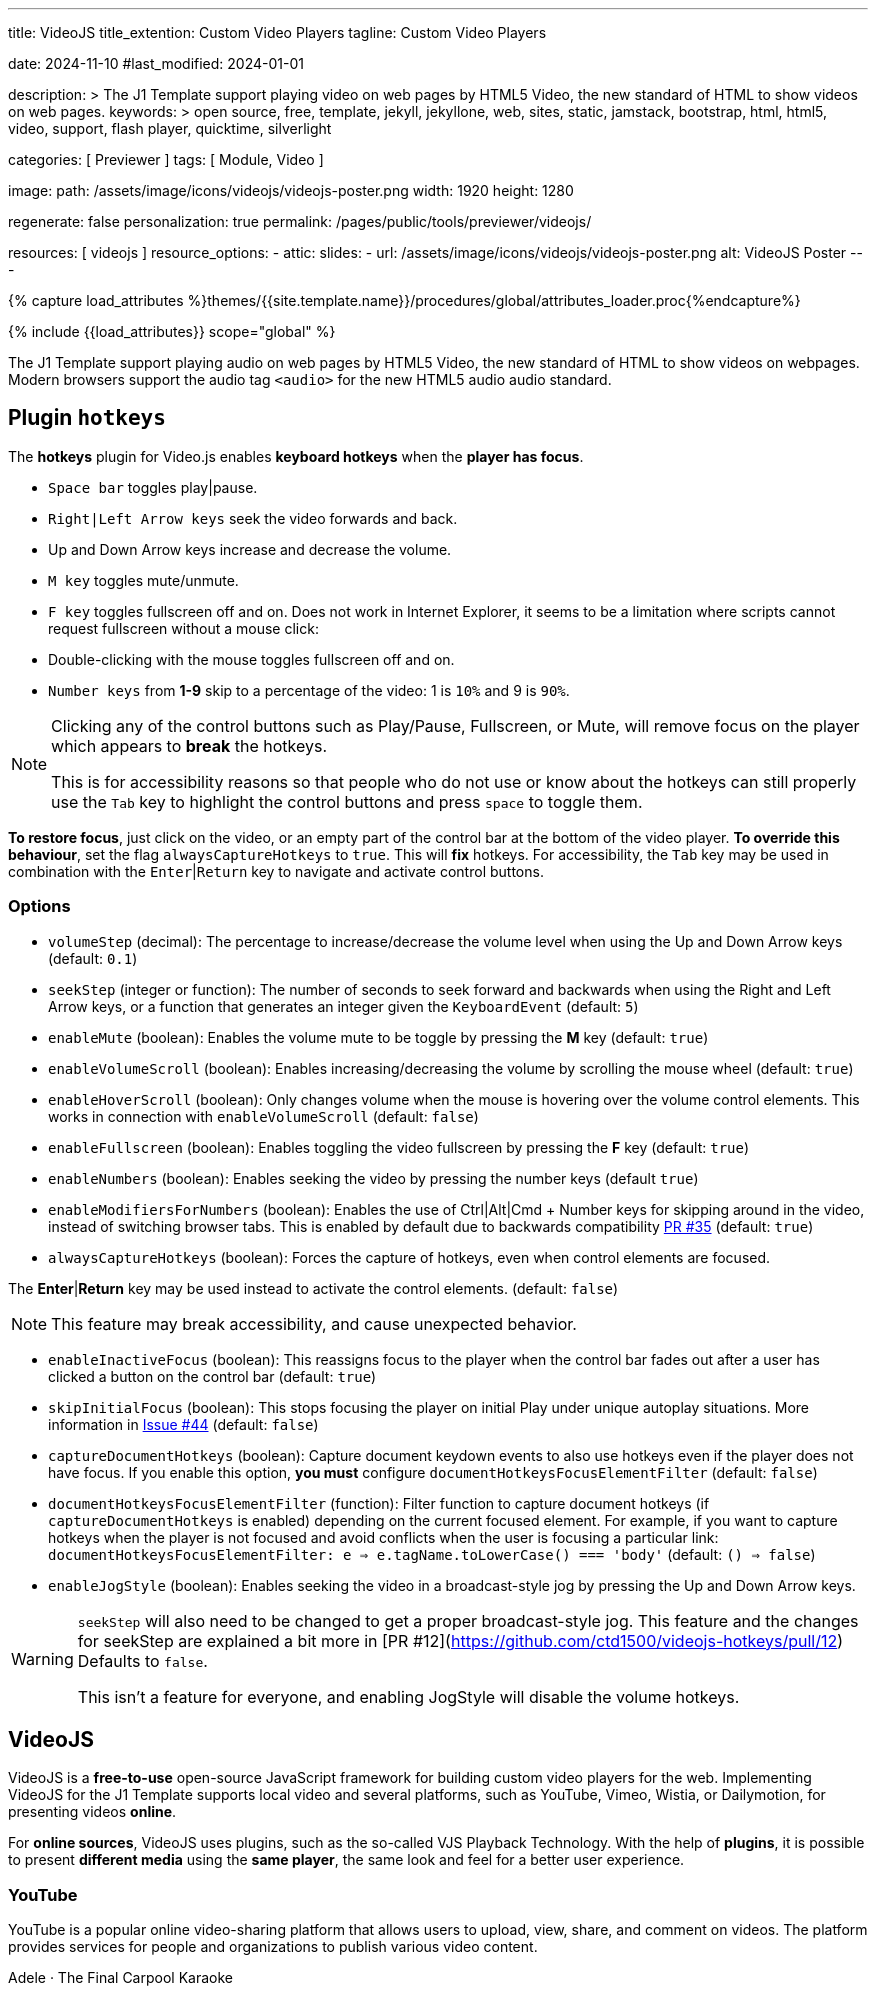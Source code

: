 ---
title:                                  VideoJS
title_extention:                        Custom Video Players
tagline:                                Custom Video Players

date:                                   2024-11-10
#last_modified:                         2024-01-01

description: >
                                        The J1 Template support playing video on web pages
                                        by HTML5 Video, the new standard of HTML to show
                                        videos on web pages.
keywords: >
                                        open source, free, template, jekyll, jekyllone, web,
                                        sites, static, jamstack, bootstrap,
                                        html, html5, video, support, flash player,
                                        quicktime, silverlight

categories:                             [ Previewer ]
tags:                                   [ Module, Video ]

image:
  path:                                 /assets/image/icons/videojs/videojs-poster.png
  width:                                1920
  height:                               1280

regenerate:                             false
personalization:                        true
permalink:                              /pages/public/tools/previewer/videojs/

resources:                              [ videojs ]
resource_options:
  - attic:
      slides:
        - url:                          /assets/image/icons/videojs/videojs-poster.png
          alt:                          VideoJS Poster
---

// Page Initializer
// =============================================================================
// Enable the Liquid Preprocessor
:page-liquid:

// Set (local) page attributes here
// -----------------------------------------------------------------------------
// :page--attr:                         <attr-value>
:images-dir:                            {imagesdir}/pages/roundtrip/100_present_images

// Attribute settings for section control
//
:ytp_fortnight:                         false
:ytp_example:                           false


//  Load Liquid procedures
// -----------------------------------------------------------------------------
{% capture load_attributes %}themes/{{site.template.name}}/procedures/global/attributes_loader.proc{%endcapture%}

// Load page attributes
// -----------------------------------------------------------------------------
{% include {{load_attributes}} scope="global" %}


// Page content
// ~~~~~~~~~~~~~~~~~~~~~~~~~~~~~~~~~~~~~~~~~~~~~~~~~~~~~~~~~~~~~~~~~~~~~~~~~~~~~
[role="dropcap"]
The J1 Template support playing audio on web pages by HTML5 Video, the new
standard of HTML to show videos on webpages. Modern browsers support the
audio tag `<audio>` for the new HTML5 audio audio standard.

// Include sub-documents (if any)
// -----------------------------------------------------------------------------

== Plugin `hotkeys`

The *hotkeys* plugin for Video.js enables *keyboard hotkeys* when the
*player has focus*.

* `Space bar` toggles play|pause.
* `Right|Left Arrow keys` seek the video forwards and back.
* Up and Down Arrow keys increase and decrease the volume.
* `M key` toggles mute/unmute.
* `F key` toggles fullscreen off and on. Does not work in Internet Explorer,
  it seems to be a limitation where scripts cannot request fullscreen without
  a mouse click:
* Double-clicking with the mouse toggles fullscreen off and on.
* `Number keys` from *1-9* skip to a percentage of the video:
  1 is `10%` and 9 is `90%`.

[role="mb-5"]
[NOTE]
====
Clicking any of the control buttons such as Play/Pause, Fullscreen,  or Mute,
will remove focus on the player which appears to *break* the hotkeys.

This is for accessibility reasons so that people who do not use or know about
the hotkeys can still properly use the `Tab` key to highlight the control
buttons and press `space` to toggle them.
====

*To restore focus*, just click on the video, or an empty part of the
control bar at the bottom of the video player. *To override this behaviour*,
set the flag `alwaysCaptureHotkeys` to `true`. This will *fix* hotkeys. For
accessibility, the `Tab` key may be used in combination with the
`Enter`|`Return` key to navigate and activate control buttons.

[role="mt-4"]
=== Options

* `volumeStep` (decimal): The percentage to increase/decrease the volume
   level when using the Up and Down Arrow keys (default: `0.1`)
* `seekStep` (integer or function): The number of seconds to seek forward
   and backwards when using the Right and Left Arrow keys, or a function
   that generates an integer given the `KeyboardEvent` (default: `5`)
* `enableMute` (boolean): Enables the volume mute to be toggle by pressing
   the *M* key (default: `true`)
* `enableVolumeScroll` (boolean): Enables increasing/decreasing the volume
   by scrolling the mouse wheel (default: `true`)
* `enableHoverScroll` (boolean): Only changes volume when the mouse is
   hovering over the volume control elements. This works in connection with
   `enableVolumeScroll` (default: `false`)
* `enableFullscreen` (boolean): Enables toggling the video fullscreen by
   pressing the *F* key (default: `true`)
* `enableNumbers` (boolean): Enables seeking the video by pressing the number
   keys (default `true`)
* `enableModifiersForNumbers` (boolean): Enables the use of
   Ctrl|Alt|Cmd + Number keys for skipping around in the video, instead of
   switching browser tabs. This is enabled by default due to backwards
   compatibility https://github.com/ctd1500/videojs-hotkeys/pull/35[PR #35]
   (default: `true`)
* `alwaysCaptureHotkeys` (boolean): Forces the capture of hotkeys, even when
   control elements are focused.

The *Enter*|*Return* key may be used instead to activate the control
elements. (default: `false`) 

[role="mb-5"]
[NOTE]
====
This feature may break accessibility, and cause unexpected behavior.
====

* `enableInactiveFocus` (boolean): This reassigns focus to the player when
  the control bar fades out after a user has clicked a button on the
  control bar (default: `true`)
* `skipInitialFocus` (boolean): This stops focusing the player on initial
  Play under unique autoplay situations. More information in
  https://github.com/ctd1500/videojs-hotkeys/issues/44[Issue #44] (default: `false`)
* `captureDocumentHotkeys` (boolean): Capture document keydown events to also
  use hotkeys even if the player does not have focus. If you enable this option,
  **you must** configure `documentHotkeysFocusElementFilter` (default: `false`)
* `documentHotkeysFocusElementFilter` (function): Filter function to capture
  document hotkeys (if `captureDocumentHotkeys` is enabled) depending on the
  current focused element. For example, if you want to capture hotkeys when
  the player is not focused and avoid conflicts when the user is focusing a
  particular link: `documentHotkeysFocusElementFilter: e => e.tagName.toLowerCase() === 'body'` (default: `() => false`)
* `enableJogStyle` (boolean): Enables seeking the video in a broadcast-style
  jog by pressing the Up and Down Arrow keys.

[WARNING]
====
`seekStep` will also need to be changed to get a proper broadcast-style jog.
 This feature and the changes for seekStep are explained a bit more in
 [PR #12](https://github.com/ctd1500/videojs-hotkeys/pull/12)
 Defaults to `false`.

This isn't a feature for everyone, and enabling JogStyle will disable the
volume hotkeys.
====

////
[role="mt-4"]
== Built-in Player

All modern browsers universally support the video tag `<video>`. This tag
offers an out-of-the-box framework for decoding and displaying video content
without loading *external players*.

.MP4 Video, Peck Pocketed
video::/assets/video/html5/peck_pocketed.mp4[poster="/assets/video/poster/html5/peck_pocketed.jpg", opts="" role="mt-4 mb-5"]

++++
<div class="videoblock mb-5">
  <div class="title">MP4 Video, Peck Pocketed</div>
  <video controls
    src="/assets/video/gallery/html5/video1.mp4"
    poster="/assets/video/gallery/video1-poster.jpg">
    Your browser does not support the video tag.
  </video>
</div>
++++

////


[role="mt-5"]
== VideoJS

VideoJS is a *free-to-use* open-source JavaScript framework for building
custom video players for the web. Implementing VideoJS for the J1 Template
supports local video and several platforms, such as YouTube, Vimeo, Wistia,
or Dailymotion, for presenting videos *online*.

For *online sources*, VideoJS uses plugins, such as the so-called VJS
Playback Technology. With the help of *plugins*, it is possible to present
*different media* using the *same player*, the same look and feel for a
better user experience.

// [role="mt-4"]
// === Local Video

// VideoJS provides a flexible and customizable platform for displaying and
// controlling MPEG 4 video content on websites and web applications.

// .Rolling Wild · MP4 Video
// videojs::/assets/video//html5/rolling_wild.mp4[poster="/assets/video/poster/html5/rolling_wild.jpg", opts="" role="mt-4 mb-5"]

[role="mt-4"]
=== YouTube

YouTube is a popular online video-sharing platform that allows users to
upload, view, share, and comment on videos. The platform provides services
for people and organizations to publish various video content.

// .Fortnight (feat. Post Malone, Official Music Video) · Taylor Swift
// youtube::q3zqJs7JUCQ[poster="//img.youtube.com/vi/q3zqJs7JUCQ/maxresdefault.jpg" role="mt-4 mb-5"]

++++
<div class="gallery-title">Adele · The Final Carpool Karaoke</div>
<video
  id="videojs_youtube_james"
  class="video-js vjs-theme-uno"
  controls
  width="640" height="360"
  poster="//img.youtube.com/vi/nV8UZJNBY6Y/maxresdefault.jpg"
  data-setup='{
    "fluid" : true,
    "rel": 0,
    "techOrder": [
      "youtube", "html5"
    ],
    "sources": [{
      "type": "video/youtube",
      "src": "//youtube.com/watch?v=nV8UZJNBY6Y"
    }],
    "controlBar": {
      "pictureInPictureToggle": false,
      "skipButtons": {
        "backward": 15,
        "forward": 15
      },                
      "volumePanel": {
        "inline": false
      }
    }
  }'
>
</video>
++++

++++
<script id='bla'>
  $(function() {

    function addCaptionAfterImage(imageSrc) {
      const image = document.querySelector(`img[src="${imageSrc}"]`);

      if (image) {
        // create div|caption container
        const newDiv = document.createElement('div');
        newDiv.classList.add('caption');
        newDiv.textContent = 'Adele · The Final Carpool Karaoke';

        // insert div|caption container AFTER the image
        image.parentNode.insertBefore(newDiv, image.nextSibling);
      } else {
        console.error(`Kein Bild mit src="${imageSrc}" gefunden.`);
      }
    }

    var dependencies_met_page_ready = setInterval (function (options) {
      var pageState      = $('#content').css("display");
      var pageVisible    = (pageState == 'block') ? true : false;
      var j1CoreFinished = (j1.getState() === 'finished') ? true : false;

      if (j1CoreFinished && pageVisible) {
         var captionImage = '//img.youtube.com/vi/nV8UZJNBY6Y/maxresdefault.jpg';
            var dependencies_met_page_ready = setInterval (function (options) {
              var pageState      = $('#content').css("display");
              var pageVisible    = (pageState == 'block') ? true : false;
              var j1CoreFinished = (j1.getState() === 'finished') ? true : false;

              if (j1CoreFinished && pageVisible) {

                if (captionImage) {
                  addCaptionAfterImage(captionImage);
                }

                var appliedOnce = false;
                videojs("videojs_youtube_james").ready(function() {
                  var videojsPlayer = this;

                  // add playbackRates
                  videojsPlayer.playbackRates([0.5, 1, 1.5, 2]);

                  // add skipButtons plugin
                  videojsPlayer.skipButtons({
                    forward:  10,
                    backward: 10
                  });

                  // set start position of current video
                  // -----------------------------------------------------------
                  videojsPlayer.on("play", function() {
                    var startFromSecond = new Date('1970-01-01T' + "#{attributes['start']}" + 'Z').getTime() / 1000;
                    if (!appliedOnce) {
                      videojsPlayer.currentTime(startFromSecond);
                      appliedOnce = true;
                    }
                  });

                });

        // scroll to player top position
        // -------------------------------------------------------------
        var vjs_player = document.getElementById('videojs_youtube_james');

        vjs_player.addEventListener('click', function(event) {
          event.preventDefault();
          event.stopPropagation();

          var scrollOffset = (window.innerWidth >= 720) ? -130 : -110;

          // scroll player to top position
          const targetDiv         = document.getElementById('videojs_youtube_james');
          const targetDivPosition = targetDiv.offsetTop;
          window.scrollTo(0, targetDivPosition + scrollOffset);
        }); // END EventListener 'click'

        clearInterval(dependencies_met_page_ready);
      }
    }, 10);
  });
</script>
++++

////
[role="mt-5"]
== Wistia

Wistia is a marketing software and video hosting platform for business-to-business
marketers. Free or paid plans are available. While Wistia may not be the
*Big Man on Campus*, like Vimeo, still brings valuable functionality and
should be considered a viable video platform.

.Platform Intro
// wistia::29b0fbf547[poster="/assets/video/poster/wistia/wistia-black.jpg" role="mt-4 mb-4"]
wistia::29b0fbf547[poster="auto" role="mt-4 mb-4"]
// wistia::29b0fbf547[role="mt-4 mb-4"]


[role="mt-5"]
== Vimeo

Vimeo is an sharing platform that allows users to upload, share, and view
video content. It was founded in 2004 by a group of filmmakers and has
since grown into a popular platform for individuals and businesses to
showcase their videos.

.Forever 21 - Kick It Old School
vimeo::179528528[poster="/assets/video/poster/vimeo/kick_it_old_school.jpg" role="mt-4 mb-5"]
// vimeo::179528528[poster="auto" role="mt-4 mb-5"]
// vimeo::179528528[role="mt-4 mb-5"]

[role="mb-7"]
.Video controls
[CAUTION]
====
For the *VJS Vimeo Tech*, native vjs controls (controllbar) are currently
*NOT* supported. Instead, the controllbar of the Vimeo Player is shown.
====
////